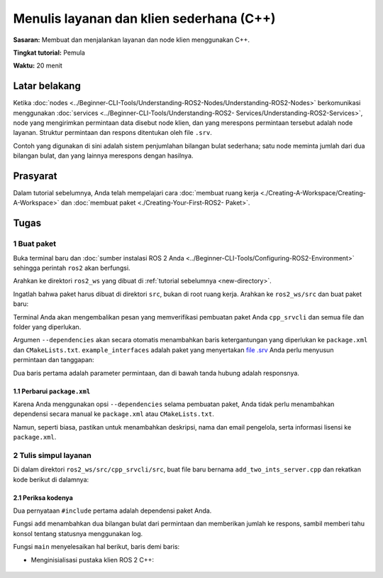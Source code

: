 .. _CppSrvCli:

Menulis layanan dan klien sederhana (C++)
=====================================

**Sasaran:** Membuat dan menjalankan layanan dan node klien menggunakan C++.

**Tingkat tutorial:** Pemula

**Waktu:** 20 menit

.. isi :: Isi
    :kedalaman: 2
    :lokal:

Latar belakang
----------

Ketika :doc:`nodes <../Beginner-CLI-Tools/Understanding-ROS2-Nodes/Understanding-ROS2-Nodes>` berkomunikasi menggunakan :doc:`services <../Beginner-CLI-Tools/Understanding-ROS2- Services/Understanding-ROS2-Services>`, node yang mengirimkan permintaan data disebut node klien, dan yang merespons permintaan tersebut adalah node layanan.
Struktur permintaan dan respons ditentukan oleh file ``.srv``.

Contoh yang digunakan di sini adalah sistem penjumlahan bilangan bulat sederhana; satu node meminta jumlah dari dua bilangan bulat, dan yang lainnya merespons dengan hasilnya.


Prasyarat
-------------

Dalam tutorial sebelumnya, Anda telah mempelajari cara :doc:`membuat ruang kerja <./Creating-A-Workspace/Creating-A-Workspace>` dan :doc:`membuat paket <./Creating-Your-First-ROS2- Paket>`.

Tugas
-----

1 Buat paket
^^^^^^^^^^^^^^^^^^^^^^

Buka terminal baru dan :doc:`sumber instalasi ROS 2 Anda <../Beginner-CLI-Tools/Configuring-ROS2-Environment>` sehingga perintah ``ros2`` akan berfungsi.

Arahkan ke direktori ``ros2_ws`` yang dibuat di :ref:`tutorial sebelumnya <new-directory>`.

Ingatlah bahwa paket harus dibuat di direktori ``src``, bukan di root ruang kerja.
Arahkan ke ``ros2_ws/src`` dan buat paket baru:

.. blok kode :: konsol

   ros2 pkg buat --build-type ament_cmake cpp_srvcli --dependencies rclcpp example_interfaces

Terminal Anda akan mengembalikan pesan yang memverifikasi pembuatan paket Anda ``cpp_srvcli`` dan semua file dan folder yang diperlukan.

Argumen ``--dependencies`` akan secara otomatis menambahkan baris ketergantungan yang diperlukan ke ``package.xml`` dan ``CMakeLists.txt``.
``example_interfaces`` adalah paket yang menyertakan `file .srv <https://github.com/ros2/example_interfaces/blob/{REPOS_FILE_BRANCH}/srv/AddTwoInts.srv>`__ Anda perlu menyusun permintaan dan tanggapan:

.. blok kode :: konsol

     int64 a
     int64b
     ---
     jumlah int64

Dua baris pertama adalah parameter permintaan, dan di bawah tanda hubung adalah responsnya.

1.1 Perbarui ``package.xml``
~~~~~~~~~~~~~~~~~~~~~~~~~~~~

Karena Anda menggunakan opsi ``--dependencies`` selama pembuatan paket, Anda tidak perlu menambahkan dependensi secara manual ke ``package.xml`` atau ``CMakeLists.txt``.

Namun, seperti biasa, pastikan untuk menambahkan deskripsi, nama dan email pengelola, serta informasi lisensi ke ``package.xml``.

.. blok kode :: xml

   <description>Tutorial server klien C++</description>
   <maintainer email="you@email.com">Nama Anda</maintainer>
   <lisensi>Lisensi Apache 2.0</lisensi>


2 Tulis simpul layanan
^^^^^^^^^^^^^^^^^^^^^^^^^^^^^^

Di dalam direktori ``ros2_ws/src/cpp_srvcli/src``, buat file baru bernama ``add_two_ints_server.cpp`` dan rekatkan kode berikut di dalamnya:

.. blok kode :: C++

       #sertakan "rclcpp/rclcpp.hpp"
       #sertakan "contoh_interfaces/srv/add_two_ints.hpp"

       #termasuk <memori>

       permintaan void add(const std::shared_ptr<example_interfaces::srv::AddTwoInts::Request>,
                 std::shared_ptr<example_interfaces::srv::AddTwoInts::Response> tanggapan)
       {
         respon->jumlah = permintaan->a + permintaan->b;
         RCLCPP_INFO(rclcpp::get_logger("rclcpp"), "Permintaan masuk\na: %ld" " b: %ld",
                       permintaan->a, permintaan->b);
         RCLCPP_INFO(rclcpp::get_logger("rclcpp"), "mengirim kembali respons: [%ld]", (long int)response->sum);
       }

       int main(int argc, char **argv)
       {
         rclcpp::init(argc, argv);

         std::shared_ptr<rclcpp::Node> node = rclcpp::Node::make_shared("add_two_ints_server");

         rclcpp::Layanan<example_interfaces::srv::AddTwoInts>::SharedPtr service =
           node->create_service<example_interfaces::srv::AddTwoInts>("add_two_ints", &add);

         RCLCPP_INFO(rclcpp::get_logger("rclcpp"), "Siap menambahkan dua int.");

         rclcpp::spin(simpul);
         rclcpp::shutdown();
       }

2.1 Periksa kodenya
~~~~~~~~~~~~~~~~~~~~~~

Dua pernyataan ``#include`` pertama adalah dependensi paket Anda.

Fungsi ``add`` menambahkan dua bilangan bulat dari permintaan dan memberikan jumlah ke respons, sambil memberi tahu konsol tentang statusnya menggunakan log.

.. blok kode :: C++

     permintaan void add(const std::shared_ptr<example_interfaces::srv::AddTwoInts::Request>,
              std::shared_ptr<example_interfaces::srv::AddTwoInts::Response> tanggapan)
     {
         respon->jumlah = permintaan->a + permintaan->b;
         RCLCPP_INFO(rclcpp::get_logger("rclcpp"), "Permintaan masuk\na: %ld" " b: %ld",
             permintaan->a, permintaan->b);
         RCLCPP_INFO(rclcpp::get_logger("rclcpp"), "mengirim kembali respons: [%ld]", (long int)response->jumlah);
     }

Fungsi ``main`` menyelesaikan hal berikut, baris demi baris:

* Menginisialisasi pustaka klien ROS 2 C++:

   .. blok kode :: C++

     R